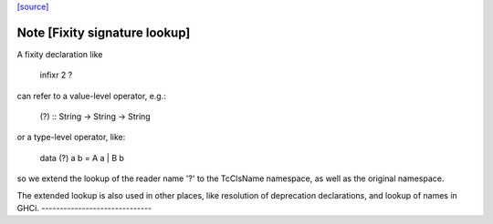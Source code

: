 `[source] <https://gitlab.haskell.org/ghc/ghc/tree/master/compiler/rename/RnFixity.hs>`_

Note [Fixity signature lookup]
~~~~~~~~~~~~~~~~~~~~~~~~~~~~~~
A fixity declaration like

    infixr 2 ?

can refer to a value-level operator, e.g.:

    (?) :: String -> String -> String

or a type-level operator, like:

    data (?) a b = A a | B b

so we extend the lookup of the reader name '?' to the TcClsName namespace, as
well as the original namespace.

The extended lookup is also used in other places, like resolution of
deprecation declarations, and lookup of names in GHCi.
------------------------------

